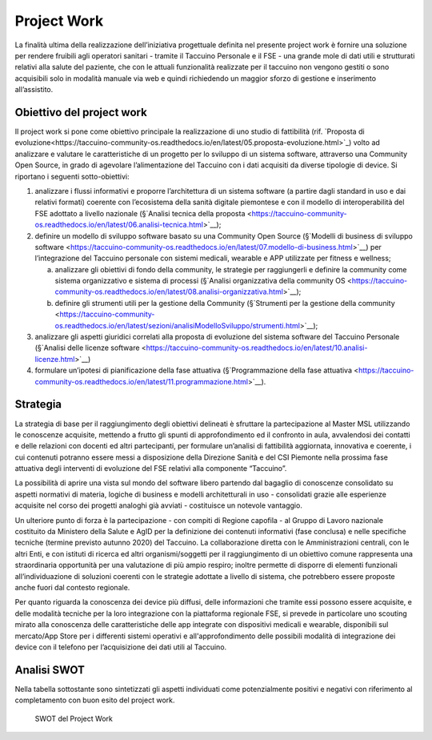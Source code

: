 Project Work
=====================

La finalità ultima della realizzazione dell’iniziativa progettuale
definita nel presente project work è fornire una soluzione per rendere
fruibili agli operatori sanitari - tramite il Taccuino Personale e il
FSE - una grande mole di dati utili e strutturati relativi alla salute
del paziente, che con le attuali funzionalità realizzate per il taccuino
non vengono gestiti o sono acquisibili solo in modalità manuale via web
e quindi richiedendo un maggior sforzo di gestione e inserimento
all’assistito.

Obiettivo del project work
-----------------------------

Il project work si pone come obiettivo principale la realizzazione di uno studio di fattibilità (rif. `Proposta di evoluzione<https://taccuino-community-os.readthedocs.io/en/latest/05.proposta-evoluzione.html>`_) volto ad analizzare e valutare le
caratteristiche di un progetto per lo sviluppo di un sistema software,
attraverso una Community Open Source, in grado di agevolare
l’alimentazione del Taccuino con i dati acquisiti da diverse tipologie
di device. Si riportano i seguenti sotto-obiettivi:

1. analizzare i flussi informativi e proporre l’architettura di un
   sistema software (a partire dagli standard in uso e dai relativi
   formati) coerente con l’ecosistema della sanità digitale piemontese e
   con il modello di interoperabilità del FSE adottato a livello
   nazionale (§`Analisi tecnica della proposta <https://taccuino-community-os.readthedocs.io/en/latest/06.analisi-tecnica.html>`__);

2. definire un modello di sviluppo software basato su una Community Open
   Source (§`Modelli di business di sviluppo
   software <https://taccuino-community-os.readthedocs.io/en/latest/07.modello-di-business.html>`__) per l’integrazione del Taccuino
   personale con sistemi medicali, wearable e APP utilizzate per fitness
   e wellness;

   a. analizzare gli obiettivi di fondo della community, le strategie
      per raggiungerli e definire la community come sistema
      organizzativo e sistema di processi (§`Analisi organizzativa della
      community OS <https://taccuino-community-os.readthedocs.io/en/latest/08.analisi-organizzativa.html>`__);

   b. definire gli strumenti utili per la gestione della Community
      (§`Strumenti per la gestione della community <https://taccuino-community-os.readthedocs.io/en/latest/sezioni/analisiModelloSviluppo/strumenti.html>`__);

3. analizzare gli aspetti giuridici correlati alla proposta di
   evoluzione del sistema software del Taccuino Personale (§`Analisi
   delle licenze software <https://taccuino-community-os.readthedocs.io/en/latest/10.analisi-licenze.html>`__)

4. formulare un’ipotesi di pianificazione della fase attuativa
   (§`Programmazione della fase attuativa <https://taccuino-community-os.readthedocs.io/en/latest/11.programmazione.html>`__).

Strategia
--------------

La strategia di base per il raggiungimento degli obiettivi delineati è
sfruttare la partecipazione al Master MSL utilizzando le conoscenze
acquisite, mettendo a frutto gli spunti di approfondimento ed il
confronto in aula, avvalendosi dei contatti e delle relazioni con
docenti ed altri partecipanti, per formulare un’analisi di fattibilità
aggiornata, innovativa e coerente, i cui contenuti potranno essere messi
a disposizione della Direzione Sanità e del CSI Piemonte nella prossima
fase attuativa degli interventi di evoluzione del FSE relativi alla
componente “Taccuino”.

La possibilità di aprire una vista sul mondo del software libero
partendo dal bagaglio di conoscenze consolidato su aspetti normativi di
materia, logiche di business e modelli architetturali in uso -
consolidati grazie alle esperienze acquisite nel corso dei progetti
analoghi già avviati - costituisce un notevole vantaggio.

Un ulteriore punto di forza è la partecipazione - con compiti di Regione
capofila - al Gruppo di Lavoro nazionale costituito da Ministero della
Salute e AgID per la definizione dei contenuti informativi (fase
conclusa) e nelle specifiche tecniche (termine previsto autunno 2020)
del Taccuino. La collaborazione diretta con le Amministrazioni centrali,
con le altri Enti, e con istituti di ricerca ed altri organismi/soggetti
per il raggiungimento di un obiettivo comune rappresenta una
straordinaria opportunità per una valutazione di più ampio respiro;
inoltre permette di disporre di elementi funzionali all’individuazione
di soluzioni coerenti con le strategie adottate a livello di sistema,
che potrebbero essere proposte anche fuori dal contesto regionale.

Per quanto riguarda la conoscenza dei device più diffusi, delle
informazioni che tramite essi possono essere acquisite, e delle modalità
tecniche per la loro integrazione con la piattaforma regionale FSE, si
prevede in particolare uno scouting mirato alla conoscenza delle
caratteristiche delle app integrate con dispositivi medicali e wearable,
disponibili sul mercato/App Store per i differenti sistemi operativi e
all'approfondimento delle possibili modalità di integrazione dei device
con il telefono per l’acquisizione dei dati utili al Taccuino.

Analisi SWOT
--------------------

Nella tabella sottostante sono sintetizzati gli aspetti individuati come
potenzialmente positivi e negativi con riferimento al completamento con
buon esito del project work.

.. |imagePW| figure:: /immagini/swotPW.jpg
   :scale: 80 % 
   :alt: SWOT del Project Work

   SWOT del Project Work

   